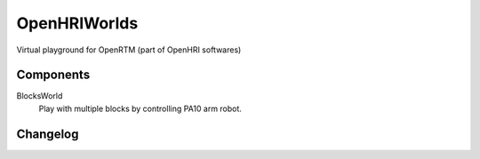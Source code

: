 =============
OpenHRIWorlds
=============

Virtual playground for OpenRTM (part of OpenHRI softwares)

Components
----------

BlocksWorld
  Play with multiple blocks by controlling PA10 arm robot.


Changelog
---------

